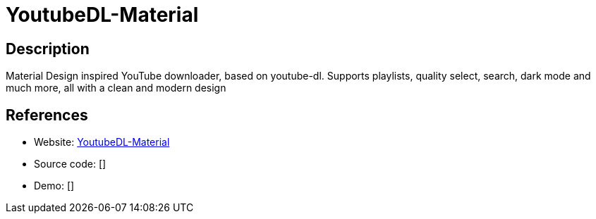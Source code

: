 = YoutubeDL-Material

:Name:          YoutubeDL-Material
:Language:      YoutubeDL-Material
:License:       MIT
:Topic:         Automation
:Category:      
:Subcategory:   

// END-OF-HEADER. DO NOT MODIFY OR DELETE THIS LINE

== Description

Material Design inspired YouTube downloader, based on youtube-dl. Supports playlists, quality select, search, dark mode and much more, all with a clean and modern design

== References

* Website: https://github.com/Tzahi12345/YoutubeDL-Material[YoutubeDL-Material]
* Source code: []
* Demo: []
